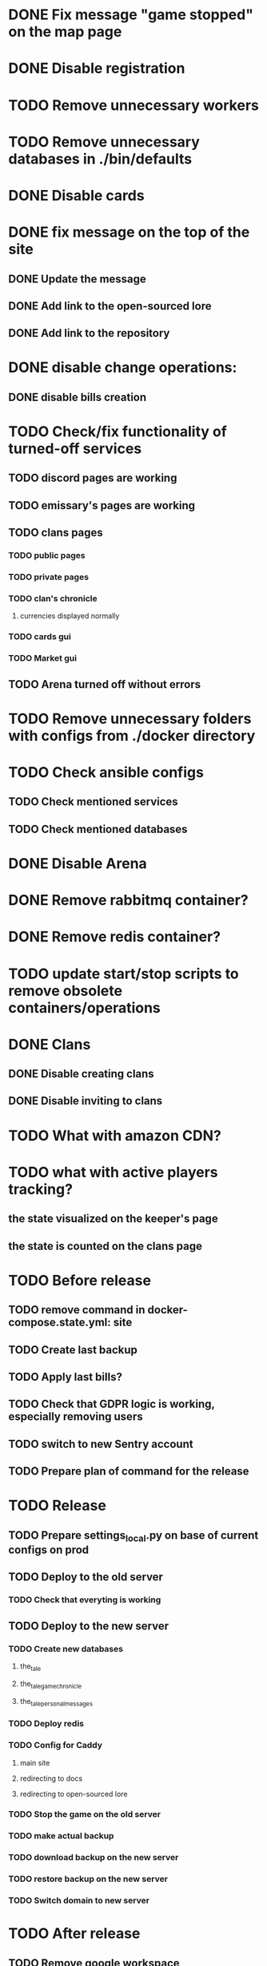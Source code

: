 
* DONE Fix message "game stopped" on the map page

* DONE Disable registration

* TODO Remove unnecessary workers

* TODO Remove unnecessary databases in ./bin/defaults

* DONE Disable cards

* DONE fix message on the top of the site

** DONE Update the message

** DONE Add link to the open-sourced lore

** DONE Add link to the repository

* DONE disable change operations:

** DONE disable bills creation

* TODO Check/fix functionality of turned-off services

** TODO discord pages are working

** TODO emissary's pages are working

** TODO clans pages

*** TODO public pages

*** TODO private pages

*** TODO clan's chronicle

**** currencies displayed normally

*** TODO cards gui

*** TODO Market gui

** TODO Arena turned off without errors

* TODO Remove unnecessary folders with configs from ./docker directory

* TODO Check ansible configs

** TODO Check mentioned services

** TODO Check mentioned databases

* DONE Disable Arena

* DONE Remove rabbitmq container?

* DONE Remove redis container?

* TODO update start/stop scripts to remove obsolete containers/operations

* DONE Clans

** DONE Disable creating clans

** DONE Disable inviting to clans

* TODO What with amazon CDN?

* TODO what with active players tracking?

** the state visualized on the keeper's page

** the state is counted on the clans page

* TODO Before release

** TODO remove command in docker-compose.state.yml: site

** TODO Create last backup

** TODO Apply last bills?

** TODO Check that GDPR logic is working, especially removing users

** TODO switch to new Sentry account

** TODO Prepare plan of command for the release

* TODO Release

** TODO Prepare settings_local.py on base of current configs on prod

** TODO Deploy to the old server

*** TODO Check that everyting is working

** TODO Deploy to the new server

*** TODO Create new databases

**** the_tale

**** the_tale_game_chronicle

**** the_tale_personal_messages

*** TODO Deploy redis

*** TODO Config for Caddy

**** main site

**** redirecting to docs

**** redirecting to open-sourced lore

*** TODO Stop the game on the old server

*** TODO make actual backup

*** TODO download backup on the new server

*** TODO restore backup on the new server

*** TODO Switch domain to new server

* TODO After release

** TODO Remove google workspace accounts/subsciptions

** TODO Remove Sentry accounts

** TODO Cancel server

** TODO (?) configure backups? Do we need them?

* Minimum deployment

** site

** tt-game-chronicle

** tt-personal-messages

** tt-data-protector

** (?) tt-diary

** (?) tt-places-effects

** (?) tt-clans-properties

** (?) tt-emissaries-impacts

** (?) tt-money-spendings <-- impact from money

** (?) tt-fame-impacts <-- impact from fame

** (?) tt-job-impacts <-- impact from job

** (?) tt-crowd-impacts <-- impact from crowd

** (?) tt-personal-impacts <-- impact from personal

** (?) utils-site-generate-static

*** move to prepare command before running site

** (?) utils-site-migrations

*** move to prepare command before running site

** (?) utils-site
